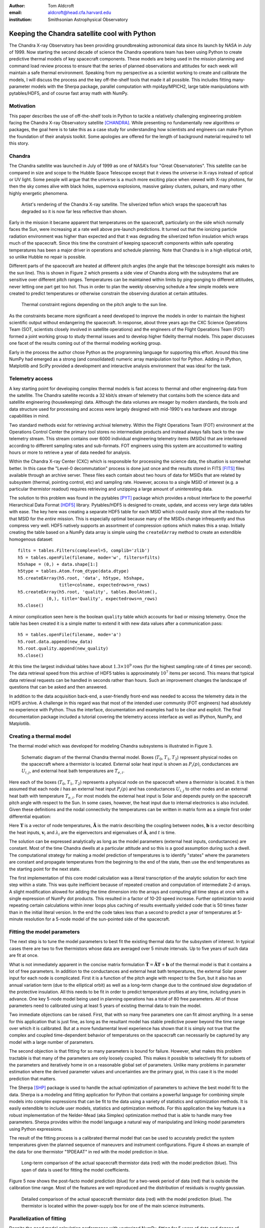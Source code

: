 :author: Tom Aldcroft
:email: aldcroft@head.cfa.harvard.edu
:institution: Smithsonian Astrophysical Observatory

------------------------------------------------
Keeping the Chandra satellite cool with Python
------------------------------------------------

.. class:: abstract

   The Chandra X-ray Observatory has been providing groundbreaking astronomical
   data since its launch by NASA in July of 1999.  Now starting the second decade
   of science the Chandra operations team has been using Python to create
   predictive thermal models of key spacecraft components.  These models are being
   used in the mission planning and command load review process to ensure that the
   series of planned observations and attitudes for each week will maintain a safe
   thermal environment.  Speaking from my perspective as a scientist working to
   create and calibrate the models, I will discuss the process and the key
   off-the-shelf tools that made it all possible.  This includes fitting
   many-parameter models with the Sherpa package, parallel computation with
   mpi4py/MPICH2, large table manipulations with pytables/HDF5, and of course fast
   array math with NumPy.  

Motivation
------------

This paper describes the use of off-the-shelf tools in Python to tackle a
relatively challenging engineering problem facing the Chandra X-ray Observatory
satellite [CHANDRA]_.  While presenting no fundamentally new algorithms or
packages, the goal here is to take this as a case study for understanding how
scientists and engineers can make Python the foundation of their analysis
toolkit.  Some apologies are offered for the length of background material
required to tell this story.

Chandra
--------

The Chandra satellite was launched in July of 1999 as one of NASA's four "Great
Observatories".  This satellite can be compared in size and scope to the Hubble
Space Telescope except that it views the universe in X-rays instead of optical
or UV light.  Some people will argue that the universe is a much more exciting
place when viewed with X-ray photons, for then the sky comes alive with
black holes, supernova explosions, massive galaxy clusters, pulsars, and many
other highly energetic phenomena.  

.. figure:: chandra_satellite.jpg

   Artist's rendering of the Chandra X-ray satellite.  The silverized teflon
   which wraps the spacecraft has degraded so it is now far less reflective
   than shown.

Early in the mission it became apparent that temperatures on the spacecraft,
particularly on the side which normally faces the Sun, were increasing at a
rate well above pre-launch predictions.  It turned out that the ionizing
particle radiation environment was higher than expected and that it was
degrading the silverized teflon insulation which wraps much of the spacecraft.
Since this time the constraint of keeping spacecraft components within safe
operating temperatures has been a major driver in operations and schedule
planning.  Note that Chandra is in a high elliptical orbit, so unlike Hubble no
repair is possible.

Different parts of the spacecraft are heated at different pitch angles (the
angle that the telescope boresight axis makes to the sun line).  This is shown
in Figure 2 which presents a side view of Chandra along with the subsystems
that are sensitive over different pitch ranges.  Temperatures can be maintained
within limits by ping-ponging to different attitudes, never letting one part
get too hot.  Thus in order to plan the weekly observing schedule a few simple
models were created to predict temperatures or otherwise constrain the observing
duration at certain attitudes.

.. figure:: constraints.png

   Thermal constraint regions depending on the pitch angle to the sun line.

As the constraints became more significant a need developed to improve the
models in order to maintain the highest scientific output without endangering
the spacecraft.  In response, about three years ago the CXC Science Operations
Team (SOT, scientists closely involved in satellite operations) and the
engineers of the Flight Operations Team (FOT) formed a joint working group to
study thermal issues and to develop higher fidelity thermal models.  This paper
discusses one facet of the results coming out of the thermal modeling working
group.

Early in the process the author chose Python as the programming language for
supporting this effort.  Around this time NumPy had emerged as a strong (and
consolidated) numeric array manipulation tool for Python.  Adding in IPython,
Matplotlib and SciPy provided a development and interactive analysis
environment that was ideal for the task.  

Telemetry access
-----------------

A key starting point for developing complex thermal models is fast
access to thermal and other engineering data from the satellite.  The Chandra
satellite records a 32 kbit/s stream of telemetry that contains both the
science data and satellite engineering (housekeeping) data.   Although the
data volumes are meager by modern standards, the tools and data structure used
for processing and access were largely designed with mid-1990's era hardware
and storage capabilities in mind.

Two standard methods exist for retrieving archival telemetry.  Within the
Flight Operations Team (FOT) environment at the Operations Control Center the primary tool stores no
intermediate products and instead always falls back to the raw telemetry
stream.  This stream contains over 6000 individual engineering telemetry items
(MSIDs) that are interleaved according to different sampling rates and
sub-formats.  FOT engineers using this system are accustomed to waiting hours
or more to retrieve a year of data needed for analysis.

Within the Chandra X-ray Center (CXC) which is responsible for processing the
science data, the situation is somewhat better.  In this case the "Level-0
decommutation" process is done just once and the results stored in FITS [FITS]_ files
available through an archive server.  These files each contain about two hours
of data for MSIDs that are related by subsystem (thermal, pointing control,
etc) and sampling rate.  However, access to a single MSID of interest (e.g. a
particular thermistor readout) requires retrieving and unzipping a large
amount of uninteresting data.

The solution to this problem was found in the pytables [PYT]_ package which
provides a robust interface to the powerful Hierarchical Data Format [HDF5]_
library.  Pytables/HDF5 is designed to create, update, and access very large
data tables with ease.  The key here was creating a separate HDF5 table for
each MSID which could easily store all the readouts for that MSID for the
*entire* mission.  This is especially optimal because many of the MSIDs change
infrequently and thus compress very well.  HDF5 natively supports an assortment
of compression options which makes this a snap.  Initially creating the table
based on a NumPy data array is simple using the ``createEArray`` method to
create an extendible homogenous dataset::

    filts = tables.Filters(complevel=5, complib='zlib')
    h5 = tables.openFile(filename, mode='w', filters=filts)
    h5shape = (0,) + data.shape[1:]
    h5type = tables.Atom.from_dtype(data.dtype)
    h5.createEArray(h5.root, 'data', h5type, h5shape, 
                    title=colname, expectedrows=n_rows)
    h5.createEArray(h5.root, 'quality', tables.BoolAtom(), 
               (0,), title='Quality', expectedrows=n_rows)
    h5.close()

A minor complication seen here is the boolean ``quality`` table which accounts
for bad or missing telemetry.  Once the table has been created it is a simple
matter to extend it with new data values after a communication pass::

    h5 = tables.openFile(filename, mode='a')
    h5.root.data.append(new_data)
    h5.root.quality.append(new_quality)
    h5.close()

At this time the largest individual tables have about :math:`1.3 \times 10^9`
rows (for the highest sampling rate of 4 times per second).  The data retrieval
speed from this archive of HDF5 tables is approximately :math:`10^7` items per
second.  This means that typical data retrieval requests can be handled in
seconds rather than hours.  Such an improvement changes the landscape of
questions that can be asked and then answered.

In addition to the data acquisition back-end, a user-friendly front-end was
needed to access the telemetry data in the HDF5 archive.  A challenge in this
regard was that most of the intended user community (FOT engineers) had
absolutely no experience with Python.  Thus the interface, documentation and
examples had to be clear and explicit.  The final documentation package
included a tutorial covering the telemetry access interface as well as IPython,
NumPy, and Matplotlib.

Creating a thermal model
--------------------------

The thermal model which was developed for modeling Chandra subsystems is
illustrated in Figure 3.

.. figure:: multimass.png

   Schematic diagram of the thermal Chandra thermal model.  Boxes
   (:math:`T_0`, :math:`T_1`, :math:`T_2`) represent physical nodes on the
   spacecraft where a thermistor is located.  External solar heat input is shown 
   as :math:`P_i(p)`, conductances are :math:`U_{i,j}`, and external 
   heat bath temperatures are :math:`T_{e,i}`.

Here each of the boxes (:math:`T_0`, :math:`T_1`, :math:`T_2`) represents a physical node
on the spacecraft where a thermistor is located.  It is then assumed that each
node :math:`i` has an external heat input :math:`P_i(p)` and has
conductances :math:`U_{i,j}` to other nodes and an external heat bath with
temperature :math:`T_{e,i}`.  For most models the external heat input is Solar
and depends purely on the spacecraft pitch angle with respect to the Sun.  In
some cases, however, the heat input due to internal electronics is also
included.  Given these definitions and the nodal connectivity the temperatures
can be written in matrix form as a simple first order differential equation:

.. raw:: latex

   \vspace*{1em}
   \\
   { \footnotesize
   $
   \begin{array}{rcl}
   \mathbf{ \dot{T} } & = & \mathbf{\tilde{A} T} + \mathbf{b} \vspace*{.5em} \\
   \mathbf{ T }(t) & = & \int_0^t e^{\mathbf{\tilde{A}}(t-u)} \mathbf{b} du +
    e^{\mathbf{\tilde{A}}t}  \mathbf{T}(0) 
    \vspace*{.5em} \\
    & = & 
     \left[ \mathbf{v}_1 \; \mathbf{v}_2 \right]
     \left[
       \begin{array}{cc}
         \frac{e^{\lambda_1 t} - 1}{\lambda_1} & 0 \vspace{.3em} \\
         0 & \frac{e^{\lambda_2 t} - 1}{\lambda_2} 
        \end{array}
      \right]
     \left[ \mathbf{v}_1 \; \mathbf{v}_2 \right]^{-1} \mathbf{b} 
     \vspace*{.5em}
     \\
     && +
     \left[ \mathbf{v}_1 \; \mathbf{v}_2 \right]
     \left[
       \begin{array}{cc}
         e^{\lambda_1 t} & 0 \vspace{.3em} \\
         0 & e^{\lambda_2 t} 
        \end{array}
      \right]
     \left[ \mathbf{v}_1 \; \mathbf{v}_2 \right]^{-1}
     \mathbf{T}(0)
     \vspace*{.5em}
   \\
   \end{array}
   $
   }
   \\

Here :math:`\mathbf{T}` is a vector of node temperatures,
:math:`\mathbf{\tilde{A}}` is the matrix describing the coupling between nodes,
:math:`\mathbf{b}` is a vector describing the heat inputs, :math:`\mathbf{v}_i`
and :math:`{\lambda_i}` are the eigenvectors and eigenvalues of
:math:`\mathbf{\tilde{A}}`, and :math:`t` is time.

The solution can be expressed analytically as long as the model parameters
(external heat inputs, conductances) are constant.  Most of the time Chandra
dwells at a particular attitude and so this is a good assumption during such a
dwell.  The computational strategy for making a model prediction of
temperatures is to identify "states" where the parameters are constant and
propagate temperatures from the beginning to the end of the state, then use
the end temperatures as the starting point for the next state.

The first implementation of this core model calculation was a literal
transcription of the analytic solution for each time step within a state.  This
was quite inefficient because of repeated creation and computation of
intermediate 2-d arrays.  A slight modification allowed for adding the time
dimension into the arrays and computing all time steps at once with a single
expression of NumPy dot products.  This resulted in a factor of 10-20 speed
increase.  Further optimization to avoid repeating certain calculations within
inner loops plus caching of results eventually yielded code that is 50 times
faster than in the initial literal version.  In the end the code takes less
than a second to predict a year of temperatures at 5-minute resolution for a
5-node model of the sun-pointed side of the spacecraft.

Fitting the model parameters
------------------------------

The next step is to tune the model parameters to best fit the existing thermal
data for the subsystem of interest.  In typical cases there are two to five
thermistors whose data are averaged over 5 minute intervals.  Up to five
years of such data are fit at once.

What is not immediately apparent in the concise matrix formulation
:math:`\mathbf{ \dot{T} } = \mathbf{\tilde{A} T} + \mathbf{b}`
of the thermal model is that it contains a lot of free parameters.  In addition
to the conductances and external heat bath temperatures, the external Solar
power input for each node is complicated.  First it is a function of the pitch
angle with respect to the Sun, but it also has an annual variation term (due to
the elliptical orbit) as well as a long-term change due to the continued slow
degradation of the protective insulation.  All this needs to be fit in order to
predict temperature profiles at any time, including years in advance.  One key
5-node model being used in planning operations has a total of 80 free
parameters.  All of those parameters need to calibrated using at least 5 years
of existing thermal data to train the model.

Two immediate objections can be raised.  First, that with so many free
parameters one can fit almost anything.  In a sense for this application that
is just fine, as long as the resultant model has stable predictive power beyond
the time range over which it is calibrated.  But at a more fundamental level
experience has shown that it is simply not true that the complex and coupled
time-dependent behavior of temperatures on the spacecraft can necessarily be
captured by any model with a large number of parameters.

The second objection is that fitting for so many parameters is bound for
failure.  However, what makes this problem tractable is that many of the
parameters are only loosely coupled.  This makes it possible to selectively fit
for subsets of the parameters and iteratively home in on a reasonable global
set of parameters.  Unlike many problems in parameter estimation where the
derived parameter values and uncertainties are the primary goal, in this case
it is the model prediction that matters.

The Sherpa [SHP]_ package is used to handle the actual optimization of
parameters to achieve the best model fit to the data.  Sherpa is a modeling and
fitting application for Python that contains a powerful language for combining
simple models into complex expressions that can be fit to the data using a
variety of statistics and optimization methods. It is easily extendible to
include user models, statistics and optimization methods.  For this application
the key feature is a robust implementation of the Nelder-Mead (aka Simplex)
optimization method that is able to handle many free parameters.  Sherpa
provides within the model language a natural way of manipulating and linking
model parameters using Python expressions.

The result of the fitting process is a calibrated thermal model that can be
used to accurately predict the system temperatures given the planned sequence
of maneuvers and instrument configurations.  Figure 4 shows an example
of the data for one thermistor "1PDEAAT" in red with the model prediction in blue.

.. figure:: psmc_calibration.png

   Long-term comparison of the actual spacecraft thermistor data (red) with the model prediction 
   (blue).  This span of data is used for fitting the model coefficients.


Figure 5 now shows the post-facto model prediction (blue) for a
two-week period of data (red) that is outside the calibration time range.  Most
of the features are well reproduced and the distribution of residuals is
roughly gaussian.

.. figure:: psmc_prediction.png

   Detailed comparison of the actual spacecraft thermistor data (red) with the model prediction 
   (blue).  The thermistor is located within the power-supply box for one of 
   the main science instruments.

Parallelization of fitting
--------------------------

Despite the good model calculation performance with vectorized NumPy, fitting
for 5 years of data and dozens of parameters can benefit from the further speed
increase of parallelization.  This is particularly helpful for the exploratory
phase of developing a new model and getting the parameters in the right ball
park.   

The thermal models being discussed here can easily be parallelized by
splitting into independent time segments.  There is a slight issue with the
starting conditions for each segment, but there are straightforward ways to
finesse this problem.  In the context of a fitting application a master-worker
architecture works well.  Here the master is responsible for controlling the
fit optimization process while each of the workers takes care of all model
computations for a particular time segment.  The worker is initially sent the
time range and model definition and it is then responsible for retrieving the
appropriate telemetry data.  After initialization the model parameters for each
fit iteration are sent and the worker computes the model and :math:`Chi^2` fit
statistic.  All of the individual :math:`Chi^2` values are then summed.  In
this way the communication overhead between master and workers is minimal.  Figure 6
illustrates the process.

.. figure:: parallel.png

   Schematic illustration of parallelizing the fitting process by breaking the
   data and model generation into smaller time slices.

The actual job of handling the interprocess communication and job creation is
done with the mpi4py [MPI4PY]_ package using the MPICH2 [MPICH2]_ library.  As
is often the case, the choice of these particular packages over other similar
ones was driven by the depth of documentation, availability of relevant looking
examples, and ease of installation.  Starting with no previous experience with
distributed computing, a working prototype of the parallel fitting code was
created in less than a day.  This is a testament largely to the quality of
documentation.

As for computing resources, our division within SAO is perhaps like other
academic science institutes with a collection of similarly configured linux
machines on a local network.  These are often available off-hours for
"borrowing" CPU cycles with consent of the primary user.  A more formal
arrangement (for instance using an application like Condor for distributed job
scheduling) has been in consideration but not yet adopted.  For this
application up to twelve 4-core machines were used.  Dynamic worker creation
was supported by first starting up ``mpd`` servers on the target hosts (from
file ``mpd.hosts``) with a command like the following::

  mpdboot --totalnum=12 --file=mpd.hosts --maxbranch=12

An abridged version of three key functions in the main parallel fitting code is shown
below.    These functions support communication with and control of the workers::

  def init_workers(metadata)
      """Init workers using values in metadata dict"""
      msg = {'cmd': 'init', 'metadata': metadata}
      comm.bcast(msg, root=MPI.ROOT)

  def calc_model(pars):
      """Broadcast a message to each worker to calculate 
         the model for given pars."""
      comm.bcast(msg={'cmd': 'calc_model', 'pars': pars}, 
                 root=MPI.ROOT)

  def calc_stat()
      """Broadcast message to calculate chi^2 diff between
         model and data.  After that collect the sum of
         results from workers using the Reduce function."""
      msg = {'cmd': 'calc_statistic'}
      comm.bcast(msg, root=MPI.ROOT)
      fit_stat = numpy.array(0.0, 'd')
      comm.Reduce(None, [fit_stat, MPI.DOUBLE], 
                  op=MPI.SUM, root=MPI.ROOT)
      return fit_stat

After defining the above functions the main processing code first uses the MPI
Spawn method to dynamically create the desired number of worker instances via
the previously created ``mpd`` servers.  Then the workers receive an
initialization command with the start and stop date of the data being used in
fitting.  The Sherpa user model and fit statistic are configured, and finally
the Sherpa fit command is executed::

  comm = MPI.COMM_SELF.Spawn(sys.executable,
                             args=['fit_worker.py'],
                             maxprocs=12)
  init_workers({"start": date_start, "stop": date_stop})

  # Sherpa commands to register and configure a function 
  # as a user model for fitting to the data.
  load_user_model(calc_model, 'mpimod')  
  set_model(mpimod)

  # Set function to be called to calculate fit statistic
  load_user_stat('mpistat', calc_stat)
  set_stat(mpistat)

  # Do the fit
  fit()

The ``fit_worker.py`` code is likewise straightforward.  First get a
communication object to receive messages, then simply wait for messages with
the expected commands.  The ``init`` command calls the ``get_data()`` function
that gets the appropriate data given the ``metadata`` values and the ``rank`` of
this worker within the ensemble of ``size`` workers. 
::

  comm = MPI.Comm.Get_parent()
  size = comm.Get_size()
  rank = comm.Get_rank()

  while True:
      msg = comm.bcast(None, root=0)

      if msg['cmd'] == 'stop':
          break

      elif msg['cmd'] == 'init':
          # Get the vectors of times and temperatures 
          # for this worker node
          x, y = get_data(msg['metadata'], rank, size)

      elif msg['cmd'] == 'calc_model':
          # Calculate the thermal model for times 
          # covered by this worker
          model = worker_calc_model(msg['pars'], x, y)

      elif msg['cmd'] == 'calc_statistic':
          # Calculate the chi^2 fit statistic and send 
          # back to the master process
          fit_stat = numpy.sum((y - model)**2)
          comm.Reduce([fit_stat, MPI.DOUBLE], None,
                      op=MPI.SUM, root=0)
  comm.Disconnect()

Putting it to work
------------------

Using the techniques and tools just described, two flight-certified
implementations of the models have been created and are being used in Chandra
operations.  One models the temperature of the power supply for the ACIS
science instrument [ACIS]_.  The other models five temperatures on the
Sun-pointed side of the forward structure that surrounds the X-ray mirror.
Each week, as the schedule of observations for the following week is assembled
the models are used to confirm that no thermal limits are violated.
Separate cron jobs also run daily to perform post-facto "predictions" of
temperatures for the previous three weeks.  These are compared to actual
telemetry and provide warning if the spacecraft behavior is drifting away from
the existing model calibration.

Summary
---------

The current Python ecosystem provides a strong platform for production science
and engineering analysis.  This paper discussed the specific case of developing
thermal models for subsystems of the Chandra X-ray Observatory satellite.
These models are now being used as part of the flight operations process.  

In addition to the core tools (NumPy, IPython, Matplotlib, SciPy) that get used
nearly every day in the author's work, two additional packages were discussed:

* Pytables / HDF5 is an easy way to handle the very large tables that are
  becoming more common in science analysis (particularly astronomy).  It is
  simple to install and use and brings high performance to scientists.
* MPI for Python (mpi4py) with the MPICH2 library provides an accessible
  mechanism for parallelization of compute-intensive tasks.

Acknowledgments
---------------

Thanks to the reviewer James Turner for a detailed evaluation and helpful comments.

References
----------

.. [ACIS] http://cxc.harvard.edu/proposer/POG/html/ACIS.html

.. [CHANDRA] http://chandra.harvard.edu/

.. [FITS] http://fits.gsfc.nasa.gov/

.. [HDF5] http://www.hdfgroup.org/HDF5/

.. [MPI4PY] http://mpi4py.scipy.org/

.. [MPICH2] http://www.mcs.anl.gov/research/projects/mpich2/

.. [PYT] http://www.pytables.org

.. [SHP] http://cxc.harvard.edu/contrib/sherpa

